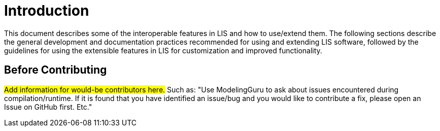 = Introduction

This document describes some of the interoperable features in LIS and how to
use/extend them. The following sections describe the general development and
documentation practices recommended for using and extending LIS software,
followed by the guidelines for using the extensible features in LIS for
customization and improved functionality.

== Before Contributing

#Add information for would-be contributors here.# Such as: "Use ModelingGuru to
ask about issues encountered during compilation/runtime. If it is found that you
have identified an issue/bug and you would like to contribute a fix, please open
an Issue on GitHub first. Etc."
